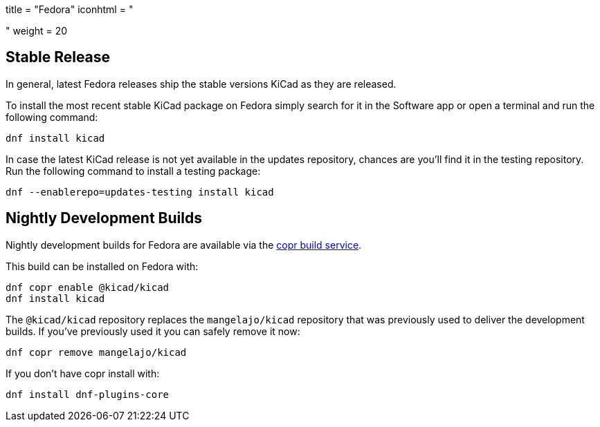 +++
title = "Fedora"
iconhtml = "<div class='fl-fedora'></div>"
weight = 20
+++

== Stable Release
In general, latest Fedora releases ship the stable versions KiCad as they are
released.

To install the most recent stable KiCad package on Fedora simply search for it
in the Software app or open a terminal and run the following command:

[source,bash]
dnf install kicad

In case the latest KiCad release is not yet available in the updates repository,
chances are you'll find it in the testing repository. Run the following command
to install a testing package:

[source,bash]
dnf --enablerepo=updates-testing install kicad

== Nightly Development Builds

Nightly development builds for Fedora are available via the
link:https://copr.fedorainfracloud.org/coprs/g/kicad/kicad/[copr build
service].

This build can be installed on Fedora with:

----
dnf copr enable @kicad/kicad
dnf install kicad
----

The `@kicad/kicad` repository replaces the `mangelajo/kicad` repository that was
previously used to deliver the development builds. If you've previously used it
you can safely remove it now:

----
dnf copr remove mangelajo/kicad
----

If you don't have copr install with:

----
dnf install dnf-plugins-core
----
